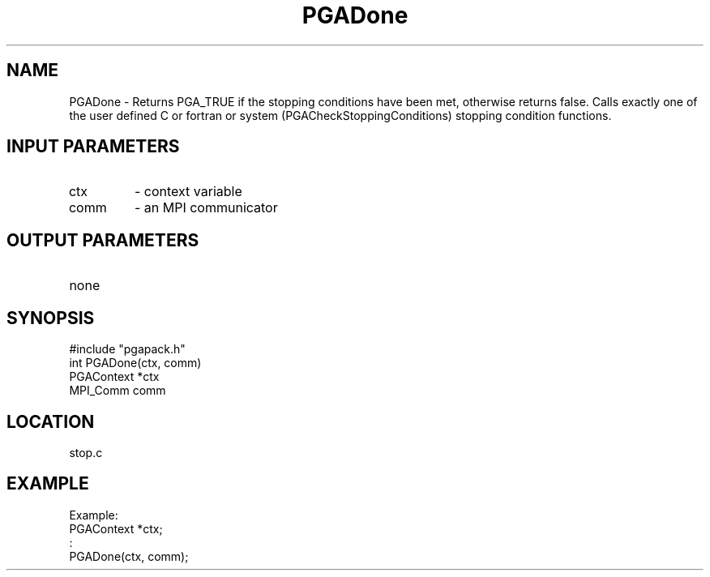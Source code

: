 .TH PGADone 8 "05/01/95" " " "PGAPack"
.SH NAME
PGADone \- Returns PGA_TRUE if the stopping conditions have been met,
otherwise returns false.  Calls exactly one of the user defined C or
fortran or system (PGACheckStoppingConditions) stopping condition functions.
.SH INPUT PARAMETERS
.PD 0
.TP
ctx
- context variable
.PD 0
.TP
comm
- an MPI communicator
.PD 1
.SH OUTPUT PARAMETERS
.PD 0
.TP
none

.PD 1
.SH SYNOPSIS
.nf
#include "pgapack.h"
int  PGADone(ctx, comm)
PGAContext *ctx
MPI_Comm comm
.fi
.SH LOCATION
stop.c
.SH EXAMPLE
.nf
Example:
PGAContext *ctx;
:
PGADone(ctx, comm);

.fi
